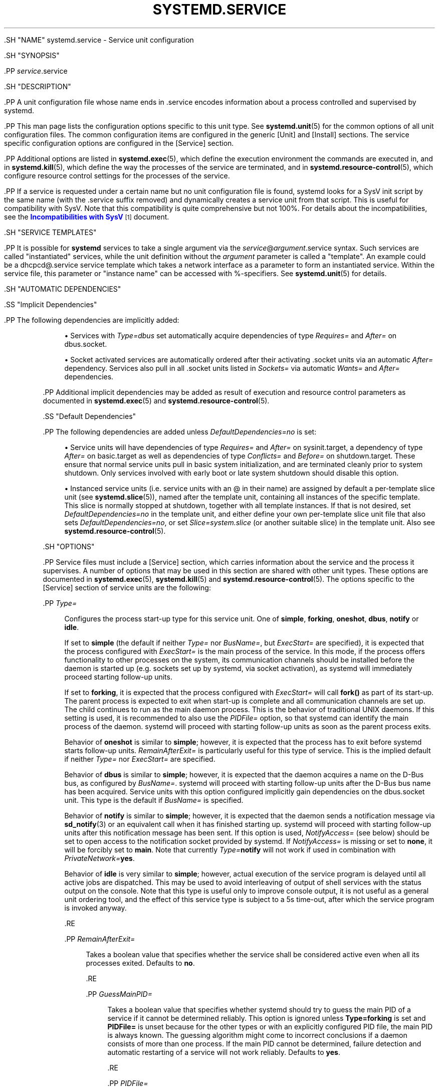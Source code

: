'\" t
.TH "SYSTEMD\&.SERVICE" "5" "" "systemd 239" "systemd.service"
.\" -----------------------------------------------------------------
.\" * Define some portability stuff
.\" -----------------------------------------------------------------
.\" ~~~~~~~~~~~~~~~~~~~~~~~~~~~~~~~~~~~~~~~~~~~~~~~~~~~~~~~~~~~~~~~~~
.\" http://bugs.debian.org/507673
.\" http://lists.gnu.org/archive/html/groff/2009-02/msg00013.html
.\" ~~~~~~~~~~~~~~~~~~~~~~~~~~~~~~~~~~~~~~~~~~~~~~~~~~~~~~~~~~~~~~~~~
.ie \n(.g .ds Aq \(aq
.el       .ds Aq '
.\" -----------------------------------------------------------------
.\" * set default formatting
.\" -----------------------------------------------------------------
.\" disable hyphenation
.nh
.\" disable justification (adjust text to left margin only)
.ad l
.\" -----------------------------------------------------------------
.\" * MAIN CONTENT STARTS HERE *
.\" -----------------------------------------------------------------

  

  

  .SH "NAME"
systemd.service \- Service unit configuration


  .SH "SYNOPSIS"

    .PP
\fIservice\fR\&.service

  

  .SH "DESCRIPTION"

    

    .PP
A unit configuration file whose name ends in
\&.service
encodes information about a process controlled and supervised by systemd\&.


    .PP
This man page lists the configuration options specific to this unit type\&. See
\fBsystemd.unit\fR(5)
for the common options of all unit configuration files\&. The common configuration items are configured in the generic
[Unit]
and
[Install]
sections\&. The service specific configuration options are configured in the
[Service]
section\&.


    .PP
Additional options are listed in
\fBsystemd.exec\fR(5), which define the execution environment the commands are executed in, and in
\fBsystemd.kill\fR(5), which define the way the processes of the service are terminated, and in
\fBsystemd.resource-control\fR(5), which configure resource control settings for the processes of the service\&.


    .PP
If a service is requested under a certain name but no unit configuration file is found, systemd looks for a SysV init script by the same name (with the
\&.service
suffix removed) and dynamically creates a service unit from that script\&. This is useful for compatibility with SysV\&. Note that this compatibility is quite comprehensive but not 100%\&. For details about the incompatibilities, see the
\m[blue]\fBIncompatibilities with SysV\fR\m[]\&\s-2\u[1]\d\s+2
document\&.

  

  .SH "SERVICE TEMPLATES"

    

    .PP
It is possible for
\fBsystemd\fR
services to take a single argument via the
\fIservice\fR@\fIargument\fR\&.service
syntax\&. Such services are called "instantiated" services, while the unit definition without the
\fIargument\fR
parameter is called a "template"\&. An example could be a
dhcpcd@\&.service
service template which takes a network interface as a parameter to form an instantiated service\&. Within the service file, this parameter or "instance name" can be accessed with %\-specifiers\&. See
\fBsystemd.unit\fR(5)
for details\&.

  

  .SH "AUTOMATIC DEPENDENCIES"

    

    .SS "Implicit Dependencies"

      

      .PP
The following dependencies are implicitly added:


      
.sp
.RS 4
.ie n \{\
\h'-04'\(bu\h'+03'\c
.\}
.el \{\
.sp -1
.IP \(bu 2.3
.\}
Services with
\fIType=dbus\fR
set automatically acquire dependencies of type
\fIRequires=\fR
and
\fIAfter=\fR
on
dbus\&.socket\&.
.RE
.sp
.RS 4
.ie n \{\
\h'-04'\(bu\h'+03'\c
.\}
.el \{\
.sp -1
.IP \(bu 2.3
.\}
Socket activated services are automatically ordered after their activating
\&.socket
units via an automatic
\fIAfter=\fR
dependency\&. Services also pull in all
\&.socket
units listed in
\fISockets=\fR
via automatic
\fIWants=\fR
and
\fIAfter=\fR
dependencies\&.
.RE

      .PP
Additional implicit dependencies may be added as result of execution and resource control parameters as documented in
\fBsystemd.exec\fR(5)
and
\fBsystemd.resource-control\fR(5)\&.

    

    .SS "Default Dependencies"

      

      .PP
The following dependencies are added unless
\fIDefaultDependencies=no\fR
is set:


      
.sp
.RS 4
.ie n \{\
\h'-04'\(bu\h'+03'\c
.\}
.el \{\
.sp -1
.IP \(bu 2.3
.\}
Service units will have dependencies of type
\fIRequires=\fR
and
\fIAfter=\fR
on
sysinit\&.target, a dependency of type
\fIAfter=\fR
on
basic\&.target
as well as dependencies of type
\fIConflicts=\fR
and
\fIBefore=\fR
on
shutdown\&.target\&. These ensure that normal service units pull in basic system initialization, and are terminated cleanly prior to system shutdown\&. Only services involved with early boot or late system shutdown should disable this option\&.
.RE
.sp
.RS 4
.ie n \{\
\h'-04'\(bu\h'+03'\c
.\}
.el \{\
.sp -1
.IP \(bu 2.3
.\}
Instanced service units (i\&.e\&. service units with an
@
in their name) are assigned by default a per\-template slice unit (see
\fBsystemd.slice\fR(5)), named after the template unit, containing all instances of the specific template\&. This slice is normally stopped at shutdown, together with all template instances\&. If that is not desired, set
\fIDefaultDependencies=no\fR
in the template unit, and either define your own per\-template slice unit file that also sets
\fIDefaultDependencies=no\fR, or set
\fISlice=system\&.slice\fR
(or another suitable slice) in the template unit\&. Also see
\fBsystemd.resource-control\fR(5)\&.
.RE
    
  

  .SH "OPTIONS"

    

    .PP
Service files must include a
[Service]
section, which carries information about the service and the process it supervises\&. A number of options that may be used in this section are shared with other unit types\&. These options are documented in
\fBsystemd.exec\fR(5),
\fBsystemd.kill\fR(5)
and
\fBsystemd.resource-control\fR(5)\&. The options specific to the
[Service]
section of service units are the following:


    

      .PP
\fIType=\fR
.RS 4

        

        Configures the process start\-up type for this service unit\&. One of
\fBsimple\fR,
\fBforking\fR,
\fBoneshot\fR,
\fBdbus\fR,
\fBnotify\fR
or
\fBidle\fR\&.
.sp


        If set to
\fBsimple\fR
(the default if neither
\fIType=\fR
nor
\fIBusName=\fR, but
\fIExecStart=\fR
are specified), it is expected that the process configured with
\fIExecStart=\fR
is the main process of the service\&. In this mode, if the process offers functionality to other processes on the system, its communication channels should be installed before the daemon is started up (e\&.g\&. sockets set up by systemd, via socket activation), as systemd will immediately proceed starting follow\-up units\&.
.sp


        If set to
\fBforking\fR, it is expected that the process configured with
\fIExecStart=\fR
will call
\fBfork()\fR
as part of its start\-up\&. The parent process is expected to exit when start\-up is complete and all communication channels are set up\&. The child continues to run as the main daemon process\&. This is the behavior of traditional UNIX daemons\&. If this setting is used, it is recommended to also use the
\fIPIDFile=\fR
option, so that systemd can identify the main process of the daemon\&. systemd will proceed with starting follow\-up units as soon as the parent process exits\&.
.sp


        Behavior of
\fBoneshot\fR
is similar to
\fBsimple\fR; however, it is expected that the process has to exit before systemd starts follow\-up units\&.
\fIRemainAfterExit=\fR
is particularly useful for this type of service\&. This is the implied default if neither
\fIType=\fR
nor
\fIExecStart=\fR
are specified\&.
.sp


        Behavior of
\fBdbus\fR
is similar to
\fBsimple\fR; however, it is expected that the daemon acquires a name on the D\-Bus bus, as configured by
\fIBusName=\fR\&. systemd will proceed with starting follow\-up units after the D\-Bus bus name has been acquired\&. Service units with this option configured implicitly gain dependencies on the
dbus\&.socket
unit\&. This type is the default if
\fIBusName=\fR
is specified\&.
.sp


        Behavior of
\fBnotify\fR
is similar to
\fBsimple\fR; however, it is expected that the daemon sends a notification message via
\fBsd_notify\fR(3)
or an equivalent call when it has finished starting up\&. systemd will proceed with starting follow\-up units after this notification message has been sent\&. If this option is used,
\fINotifyAccess=\fR
(see below) should be set to open access to the notification socket provided by systemd\&. If
\fINotifyAccess=\fR
is missing or set to
\fBnone\fR, it will be forcibly set to
\fBmain\fR\&. Note that currently
\fIType=\fR\fBnotify\fR
will not work if used in combination with
\fIPrivateNetwork=\fR\fByes\fR\&.
.sp


        Behavior of
\fBidle\fR
is very similar to
\fBsimple\fR; however, actual execution of the service program is delayed until all active jobs are dispatched\&. This may be used to avoid interleaving of output of shell services with the status output on the console\&. Note that this type is useful only to improve console output, it is not useful as a general unit ordering tool, and the effect of this service type is subject to a 5s time\-out, after which the service program is invoked anyway\&.

        
      .RE

      .PP
\fIRemainAfterExit=\fR
.RS 4

        

        Takes a boolean value that specifies whether the service shall be considered active even when all its processes exited\&. Defaults to
\fBno\fR\&.

        
      .RE

      .PP
\fIGuessMainPID=\fR
.RS 4

        

        Takes a boolean value that specifies whether systemd should try to guess the main PID of a service if it cannot be determined reliably\&. This option is ignored unless
\fBType=forking\fR
is set and
\fBPIDFile=\fR
is unset because for the other types or with an explicitly configured PID file, the main PID is always known\&. The guessing algorithm might come to incorrect conclusions if a daemon consists of more than one process\&. If the main PID cannot be determined, failure detection and automatic restarting of a service will not work reliably\&. Defaults to
\fByes\fR\&.

        
      .RE

      .PP
\fIPIDFile=\fR
.RS 4

        

        Takes an absolute path referring to the PID file of the service\&. Usage of this option is recommended for services where
\fIType=\fR
is set to
\fBforking\fR\&. The service manager will read the PID of the main process of the service from this file after start\-up of the service\&. The service manager will not write to the file configured here, although it will remove the file after the service has shut down if it still exists\&. The PID file does not need to be owned by a privileged user, but if it is owned by an unprivileged user additional safety restrictions are enforced: the file may not be a symlink to a file owned by a different user (neither directly nor indirectly), and the PID file must refer to a process already belonging to the service\&.

      .RE

      .PP
\fIBusName=\fR
.RS 4

        

        Takes a D\-Bus bus name that this service is reachable as\&. This option is mandatory for services where
\fIType=\fR
is set to
\fBdbus\fR\&.

        
      .RE

      .PP
\fIExecStart=\fR
.RS 4

        
        Commands with their arguments that are executed when this service is started\&. The value is split into zero or more command lines according to the rules described below (see section "Command Lines" below)\&.
.sp


        Unless
\fIType=\fR
is
\fBoneshot\fR, exactly one command must be given\&. When
\fIType=oneshot\fR
is used, zero or more commands may be specified\&. Commands may be specified by providing multiple command lines in the same directive, or alternatively, this directive may be specified more than once with the same effect\&. If the empty string is assigned to this option, the list of commands to start is reset, prior assignments of this option will have no effect\&. If no
\fIExecStart=\fR
is specified, then the service must have
\fIRemainAfterExit=yes\fR
and at least one
\fIExecStop=\fR
line set\&. (Services lacking both
\fIExecStart=\fR
and
\fIExecStop=\fR
are not valid\&.)
.sp


        For each of the specified commands, the first argument must be either an absolute path to an executable or a simple file name without any slashes\&. Optionally, this filename may be prefixed with a number of special characters:


        .sp
.it 1 an-trap
.nr an-no-space-flag 1
.nr an-break-flag 1
.br
.B Table\ \&1.\ \&Special executable prefixes
.TS
allbox tab(:);
lB lB.
T{
Prefix
T}:T{
Effect
T}
.T&
l l
l l
l l
l l
l l.
T{
@
T}:T{
If the executable path is prefixed with @, the second specified token will be passed as argv[0] to the executed process (instead of the actual filename), followed by the further arguments specified\&.
T}
T{
\-
T}:T{
If the executable path is prefixed with \-, an exit code of the command normally considered a failure (i\&.e\&. non\-zero exit status or abnormal exit due to signal) is ignored and considered success\&.
T}
T{
+
T}:T{
If the executable path is prefixed with + then the process is executed with full privileges\&. In this mode privilege restrictions configured with \fIUser=\fR, \fIGroup=\fR, \fICapabilityBoundingSet=\fR or the various file system namespacing options (such as \fIPrivateDevices=\fR, \fIPrivateTmp=\fR) are not applied to the invoked command line (but still affect any other \fIExecStart=\fR, \fIExecStop=\fR, \&... lines)\&.
T}
T{
!
T}:T{
Similar to the + character discussed above this permits invoking command lines with elevated privileges\&. However, unlike + the ! character exclusively alters the effect of \fIUser=\fR, \fIGroup=\fR and \fISupplementaryGroups=\fR, i\&.e\&. only the stanzas that affect user and group credentials\&. Note that this setting may be combined with \fIDynamicUser=\fR, in which case a dynamic user/group pair is allocated before the command is invoked, but credential changing is left to the executed process itself\&.
T}
T{
!!
T}:T{
This prefix is very similar to !, however it only has an effect on systems lacking support for ambient process capabilities, i\&.e\&. without support for \fIAmbientCapabilities=\fR\&. It\*(Aqs intended to be used for unit files that take benefit of ambient capabilities to run processes with minimal privileges wherever possible while remaining compatible with systems that lack ambient capabilities support\&. Note that when !! is used, and a system lacking ambient capability support is detected any configured \fISystemCallFilter=\fR and \fICapabilityBoundingSet=\fR stanzas are implicitly modified, in order to permit spawned processes to drop credentials and capabilities themselves, even if this is configured to not be allowed\&. Moreover, if this prefix is used and a system lacking ambient capability support is detected \fIAmbientCapabilities=\fR will be skipped and not be applied\&. On systems supporting ambient capabilities, !! has no effect and is redundant\&.
T}
.TE
.sp 1


        @,
\-, and one of
+/!/!!
may be used together and they can appear in any order\&. However, only one of
+,
!,
!!
may be used at a time\&. Note that these prefixes are also supported for the other command line settings, i\&.e\&.
\fIExecStartPre=\fR,
\fIExecStartPost=\fR,
\fIExecReload=\fR,
\fIExecStop=\fR
and
\fIExecStopPost=\fR\&.
.sp


        If more than one command is specified, the commands are invoked sequentially in the order they appear in the unit file\&. If one of the commands fails (and is not prefixed with
\-), other lines are not executed, and the unit is considered failed\&.
.sp


        Unless
\fIType=forking\fR
is set, the process started via this command line will be considered the main process of the daemon\&.

        
      .RE

      .PP
\fIExecStartPre=\fR, \fIExecStartPost=\fR
.RS 4

        
        
        Additional commands that are executed before or after the command in
\fIExecStart=\fR, respectively\&. Syntax is the same as for
\fIExecStart=\fR, except that multiple command lines are allowed and the commands are executed one after the other, serially\&.
.sp


        If any of those commands (not prefixed with
\-) fail, the rest are not executed and the unit is considered failed\&.
.sp


        \fIExecStart=\fR
commands are only run after all
\fIExecStartPre=\fR
commands that were not prefixed with a
\-
exit successfully\&.
.sp


        \fIExecStartPost=\fR
commands are only run after the commands specified in
\fIExecStart=\fR
have been invoked successfully, as determined by
\fIType=\fR
(i\&.e\&. the process has been started for
\fIType=simple\fR
or
\fIType=idle\fR, the last
\fIExecStart=\fR
process exited successfully for
\fIType=oneshot\fR, the initial process exited successfully for
\fIType=forking\fR,
READY=1
is sent for
\fIType=notify\fR, or the
\fIBusName=\fR
has been taken for
\fIType=dbus\fR)\&.
.sp


        Note that
\fIExecStartPre=\fR
may not be used to start long\-running processes\&. All processes forked off by processes invoked via
\fIExecStartPre=\fR
will be killed before the next service process is run\&.
.sp


        Note that if any of the commands specified in
\fIExecStartPre=\fR,
\fIExecStart=\fR, or
\fIExecStartPost=\fR
fail (and are not prefixed with
\-, see above) or time out before the service is fully up, execution continues with commands specified in
\fIExecStopPost=\fR, the commands in
\fIExecStop=\fR
are skipped\&.

        
      .RE

      .PP
\fIExecReload=\fR
.RS 4

        
        Commands to execute to trigger a configuration reload in the service\&. This argument takes multiple command lines, following the same scheme as described for
\fIExecStart=\fR
above\&. Use of this setting is optional\&. Specifier and environment variable substitution is supported here following the same scheme as for
\fIExecStart=\fR\&.
.sp


        One additional, special environment variable is set: if known,
\fI$MAINPID\fR
is set to the main process of the daemon, and may be used for command lines like the following:


        
.sp
.if n \{\
.RS 4
.\}
.nf
/bin/kill \-HUP $MAINPID
.fi
.if n \{\
.RE
.\}
.sp


        Note however that reloading a daemon by sending a signal (as with the example line above) is usually not a good choice, because this is an asynchronous operation and hence not suitable to order reloads of multiple services against each other\&. It is strongly recommended to set
\fIExecReload=\fR
to a command that not only triggers a configuration reload of the daemon, but also synchronously waits for it to complete\&.

        
      .RE

      .PP
\fIExecStop=\fR
.RS 4

        
        Commands to execute to stop the service started via
\fIExecStart=\fR\&. This argument takes multiple command lines, following the same scheme as described for
\fIExecStart=\fR
above\&. Use of this setting is optional\&. After the commands configured in this option are run, it is implied that the service is stopped, and any processes remaining for it are terminated according to the
\fIKillMode=\fR
setting (see
\fBsystemd.kill\fR(5))\&. If this option is not specified, the process is terminated by sending the signal specified in
\fIKillSignal=\fR
when service stop is requested\&. Specifier and environment variable substitution is supported (including
\fI$MAINPID\fR, see above)\&.
.sp


        Note that it is usually not sufficient to specify a command for this setting that only asks the service to terminate (for example, by queuing some form of termination signal for it), but does not wait for it to do so\&. Since the remaining processes of the services are killed according to
\fIKillMode=\fR
and
\fIKillSignal=\fR
as described above immediately after the command exited, this may not result in a clean stop\&. The specified command should hence be a synchronous operation, not an asynchronous one\&.
.sp


        Note that the commands specified in
\fIExecStop=\fR
are only executed when the service started successfully first\&. They are not invoked if the service was never started at all, or in case its start\-up failed, for example because any of the commands specified in
\fIExecStart=\fR,
\fIExecStartPre=\fR
or
\fIExecStartPost=\fR
failed (and weren\*(Aqt prefixed with
\-, see above) or timed out\&. Use
\fIExecStopPost=\fR
to invoke commands when a service failed to start up correctly and is shut down again\&. Also note that, service restart requests are implemented as stop operations followed by start operations\&. This means that
\fIExecStop=\fR
and
\fIExecStopPost=\fR
are executed during a service restart operation\&.
.sp


        It is recommended to use this setting for commands that communicate with the service requesting clean termination\&. When the commands specified with this option are executed it should be assumed that the service is still fully up and is able to react correctly to all commands\&. For post\-mortem clean\-up steps use
\fIExecStopPost=\fR
instead\&.

      .RE

      .PP
\fIExecStopPost=\fR
.RS 4

        
        Additional commands that are executed after the service is stopped\&. This includes cases where the commands configured in
\fIExecStop=\fR
were used, where the service does not have any
\fIExecStop=\fR
defined, or where the service exited unexpectedly\&. This argument takes multiple command lines, following the same scheme as described for
\fIExecStart=\fR\&. Use of these settings is optional\&. Specifier and environment variable substitution is supported\&. Note that \(en unlike
\fIExecStop=\fR
\(en commands specified with this setting are invoked when a service failed to start up correctly and is shut down again\&.
.sp


        It is recommended to use this setting for clean\-up operations that shall be executed even when the service failed to start up correctly\&. Commands configured with this setting need to be able to operate even if the service failed starting up half\-way and left incompletely initialized data around\&. As the service\*(Aqs processes have been terminated already when the commands specified with this setting are executed they should not attempt to communicate with them\&.
.sp


        Note that all commands that are configured with this setting are invoked with the result code of the service, as well as the main process\*(Aq exit code and status, set in the
\fI$SERVICE_RESULT\fR,
\fI$EXIT_CODE\fR
and
\fI$EXIT_STATUS\fR
environment variables, see
\fBsystemd.exec\fR(5)
for details\&.

      .RE

      .PP
\fIRestartSec=\fR
.RS 4

        
        Configures the time to sleep before restarting a service (as configured with
\fIRestart=\fR)\&. Takes a unit\-less value in seconds, or a time span value such as "5min 20s"\&. Defaults to 100ms\&.

      .RE

      .PP
\fITimeoutStartSec=\fR
.RS 4

        
        Configures the time to wait for start\-up\&. If a daemon service does not signal start\-up completion within the configured time, the service will be considered failed and will be shut down again\&. Takes a unit\-less value in seconds, or a time span value such as "5min 20s"\&. Pass
infinity
to disable the timeout logic\&. Defaults to
\fIDefaultTimeoutStartSec=\fR
from the manager configuration file, except when
\fIType=oneshot\fR
is used, in which case the timeout is disabled by default (see
\fBsystemd-system.conf\fR(5))\&.
.sp


        If a service of
\fIType=notify\fR
sends
EXTEND_TIMEOUT_USEC=\&..., this may cause the start time to be extended beyond
\fITimeoutStartSec=\fR\&. The first receipt of this message must occur before
\fITimeoutStartSec=\fR
is exceeded, and once the start time has exended beyond
\fITimeoutStartSec=\fR, the service manager will allow the service to continue to start, provided the service repeats
EXTEND_TIMEOUT_USEC=\&...
within the interval specified until the service startup status is finished by
READY=1\&. (see
\fBsd_notify\fR(3))\&.

      .RE

      .PP
\fITimeoutStopSec=\fR
.RS 4

        
        This option serves two purposes\&. First, it configures the time to wait for each
\fBExecStop=\fR
command\&. If any of them times out, subsequent
\fBExecStop=\fR
commands are skipped and the service will be terminated by
\fBSIGTERM\fR\&. If no
\fBExecStop=\fR
commands are specified, the service gets the
\fBSIGTERM\fR
immediately\&. Second, it configures the time to wait for the service itself to stop\&. If it doesn\*(Aqt terminate in the specified time, it will be forcibly terminated by
\fBSIGKILL\fR
(see
\fIKillMode=\fR
in
\fBsystemd.kill\fR(5))\&. Takes a unit\-less value in seconds, or a time span value such as "5min 20s"\&. Pass
infinity
to disable the timeout logic\&. Defaults to
\fIDefaultTimeoutStopSec=\fR
from the manager configuration file (see
\fBsystemd-system.conf\fR(5))\&.
.sp


        If a service of
\fIType=notify\fR
sends
EXTEND_TIMEOUT_USEC=\&..., this may cause the stop time to be extended beyond
\fITimeoutStopSec=\fR\&. The first receipt of this message must occur before
\fITimeoutStopSec=\fR
is exceeded, and once the stop time has exended beyond
\fITimeoutStopSec=\fR, the service manager will allow the service to continue to stop, provided the service repeats
EXTEND_TIMEOUT_USEC=\&...
within the interval specified, or terminates itself (see
\fBsd_notify\fR(3))\&.

      .RE

      .PP
\fITimeoutSec=\fR
.RS 4

        
        A shorthand for configuring both
\fITimeoutStartSec=\fR
and
\fITimeoutStopSec=\fR
to the specified value\&.

      .RE

      .PP
\fIRuntimeMaxSec=\fR
.RS 4

        

        Configures a maximum time for the service to run\&. If this is used and the service has been active for longer than the specified time it is terminated and put into a failure state\&. Note that this setting does not have any effect on
\fIType=oneshot\fR
services, as they terminate immediately after activation completed\&. Pass
infinity
(the default) to configure no runtime limit\&.
.sp


        If a service of
\fIType=notify\fR
sends
EXTEND_TIMEOUT_USEC=\&..., this may cause the runtime to be extended beyond
\fIRuntimeMaxSec=\fR\&. The first receipt of this message must occur before
\fIRuntimeMaxSec=\fR
is exceeded, and once the runtime has exended beyond
\fIRuntimeMaxSec=\fR, the service manager will allow the service to continue to run, provided the service repeats
EXTEND_TIMEOUT_USEC=\&...
within the interval specified until the service shutdown is achieved by
STOPPING=1
(or termination)\&. (see
\fBsd_notify\fR(3))\&.

      .RE

      .PP
\fIWatchdogSec=\fR
.RS 4

        
        Configures the watchdog timeout for a service\&. The watchdog is activated when the start\-up is completed\&. The service must call
\fBsd_notify\fR(3)
regularly with
WATCHDOG=1
(i\&.e\&. the "keep\-alive ping")\&. If the time between two such calls is larger than the configured time, then the service is placed in a failed state and it will be terminated with
\fBSIGABRT\fR\&. By setting
\fIRestart=\fR
to
\fBon\-failure\fR,
\fBon\-watchdog\fR,
\fBon\-abnormal\fR
or
\fBalways\fR, the service will be automatically restarted\&. The time configured here will be passed to the executed service process in the
\fIWATCHDOG_USEC=\fR
environment variable\&. This allows daemons to automatically enable the keep\-alive pinging logic if watchdog support is enabled for the service\&. If this option is used,
\fINotifyAccess=\fR
(see below) should be set to open access to the notification socket provided by systemd\&. If
\fINotifyAccess=\fR
is not set, it will be implicitly set to
\fBmain\fR\&. Defaults to 0, which disables this feature\&. The service can check whether the service manager expects watchdog keep\-alive notifications\&. See
\fBsd_watchdog_enabled\fR(3)
for details\&.
\fBsd_event_set_watchdog\fR(3)
may be used to enable automatic watchdog notification support\&.

      .RE

      .PP
\fIRestart=\fR
.RS 4

        
        Configures whether the service shall be restarted when the service process exits, is killed, or a timeout is reached\&. The service process may be the main service process, but it may also be one of the processes specified with
\fIExecStartPre=\fR,
\fIExecStartPost=\fR,
\fIExecStop=\fR,
\fIExecStopPost=\fR, or
\fIExecReload=\fR\&. When the death of the process is a result of systemd operation (e\&.g\&. service stop or restart), the service will not be restarted\&. Timeouts include missing the watchdog "keep\-alive ping" deadline and a service start, reload, and stop operation timeouts\&.
.sp


        Takes one of
\fBno\fR,
\fBon\-success\fR,
\fBon\-failure\fR,
\fBon\-abnormal\fR,
\fBon\-watchdog\fR,
\fBon\-abort\fR, or
\fBalways\fR\&. If set to
\fBno\fR
(the default), the service will not be restarted\&. If set to
\fBon\-success\fR, it will be restarted only when the service process exits cleanly\&. In this context, a clean exit means an exit code of 0, or one of the signals
\fBSIGHUP\fR,
\fBSIGINT\fR,
\fBSIGTERM\fR
or
\fBSIGPIPE\fR, and additionally, exit statuses and signals specified in
\fISuccessExitStatus=\fR\&. If set to
\fBon\-failure\fR, the service will be restarted when the process exits with a non\-zero exit code, is terminated by a signal (including on core dump, but excluding the aforementioned four signals), when an operation (such as service reload) times out, and when the configured watchdog timeout is triggered\&. If set to
\fBon\-abnormal\fR, the service will be restarted when the process is terminated by a signal (including on core dump, excluding the aforementioned four signals), when an operation times out, or when the watchdog timeout is triggered\&. If set to
\fBon\-abort\fR, the service will be restarted only if the service process exits due to an uncaught signal not specified as a clean exit status\&. If set to
\fBon\-watchdog\fR, the service will be restarted only if the watchdog timeout for the service expires\&. If set to
\fBalways\fR, the service will be restarted regardless of whether it exited cleanly or not, got terminated abnormally by a signal, or hit a timeout\&.


        .sp
.it 1 an-trap
.nr an-no-space-flag 1
.nr an-break-flag 1
.br
.B Table\ \&2.\ \&Exit causes and the effect of the \fIRestart=\fR settings on them
.TS
allbox tab(:);
lB lB lB lB lB lB lB lB.
T{
Restart settings/Exit causes
T}:T{
\fBno\fR
T}:T{
\fBalways\fR
T}:T{
\fBon\-success\fR
T}:T{
\fBon\-failure\fR
T}:T{
\fBon\-abnormal\fR
T}:T{
\fBon\-abort\fR
T}:T{
\fBon\-watchdog\fR
T}
.T&
l l l l l l l l
l l l l l l l l
l l l l l l l l
l l l l l l l l
l l l l l l l l.
T{
Clean exit code or signal
T}:T{
\ \&
T}:T{
X
T}:T{
X
T}:T{
\ \&
T}:T{
\ \&
T}:T{
\ \&
T}:T{
\ \&
T}
T{
Unclean exit code
T}:T{
\ \&
T}:T{
X
T}:T{
\ \&
T}:T{
X
T}:T{
\ \&
T}:T{
\ \&
T}:T{
\ \&
T}
T{
Unclean signal
T}:T{
\ \&
T}:T{
X
T}:T{
\ \&
T}:T{
X
T}:T{
X
T}:T{
X
T}:T{
\ \&
T}
T{
Timeout
T}:T{
\ \&
T}:T{
X
T}:T{
\ \&
T}:T{
X
T}:T{
X
T}:T{
\ \&
T}:T{
\ \&
T}
T{
Watchdog
T}:T{
\ \&
T}:T{
X
T}:T{
\ \&
T}:T{
X
T}:T{
X
T}:T{
\ \&
T}:T{
X
T}
.TE
.sp 1


        As exceptions to the setting above, the service will not be restarted if the exit code or signal is specified in
\fIRestartPreventExitStatus=\fR
(see below) or the service is stopped with
\fBsystemctl stop\fR
or an equivalent operation\&. Also, the services will always be restarted if the exit code or signal is specified in
\fIRestartForceExitStatus=\fR
(see below)\&.
.sp


        Note that service restart is subject to unit start rate limiting configured with
\fIStartLimitIntervalSec=\fR
and
\fIStartLimitBurst=\fR, see
\fBsystemd.unit\fR(5)
for details\&. A restarted service enters the failed state only after the start limits are reached\&.
.sp


        Setting this to
\fBon\-failure\fR
is the recommended choice for long\-running services, in order to increase reliability by attempting automatic recovery from errors\&. For services that shall be able to terminate on their own choice (and avoid immediate restarting),
\fBon\-abnormal\fR
is an alternative choice\&.

        
      .RE

      .PP
\fISuccessExitStatus=\fR
.RS 4

        
        Takes a list of exit status definitions that, when returned by the main service process, will be considered successful termination, in addition to the normal successful exit code 0 and the signals
\fBSIGHUP\fR,
\fBSIGINT\fR,
\fBSIGTERM\fR, and
\fBSIGPIPE\fR\&. Exit status definitions can either be numeric exit codes or termination signal names, separated by spaces\&. For example:
.sp
.if n \{\
.RS 4
.\}
.nf
SuccessExitStatus=1 2 8 SIGKILL
.fi
.if n \{\
.RE
.\}
.sp
ensures that exit codes 1, 2, 8 and the termination signal
\fBSIGKILL\fR
are considered clean service terminations\&.
.sp


        This option may appear more than once, in which case the list of successful exit statuses is merged\&. If the empty string is assigned to this option, the list is reset, all prior assignments of this option will have no effect\&.

      .RE

      .PP
\fIRestartPreventExitStatus=\fR
.RS 4

        
        Takes a list of exit status definitions that, when returned by the main service process, will prevent automatic service restarts, regardless of the restart setting configured with
\fIRestart=\fR\&. Exit status definitions can either be numeric exit codes or termination signal names, and are separated by spaces\&. Defaults to the empty list, so that, by default, no exit status is excluded from the configured restart logic\&. For example:
.sp
.if n \{\
.RS 4
.\}
.nf
RestartPreventExitStatus=1 6 SIGABRT
.fi
.if n \{\
.RE
.\}
.sp
ensures that exit codes 1 and 6 and the termination signal
\fBSIGABRT\fR
will not result in automatic service restarting\&. This option may appear more than once, in which case the list of restart\-preventing statuses is merged\&. If the empty string is assigned to this option, the list is reset and all prior assignments of this option will have no effect\&.

      .RE

      .PP
\fIRestartForceExitStatus=\fR
.RS 4

        
        Takes a list of exit status definitions that, when returned by the main service process, will force automatic service restarts, regardless of the restart setting configured with
\fIRestart=\fR\&. The argument format is similar to
\fIRestartPreventExitStatus=\fR\&.

      .RE

      .PP
\fIPermissionsStartOnly=\fR
.RS 4

        
        Takes a boolean argument\&. If true, the permission\-related execution options, as configured with
\fIUser=\fR
and similar options (see
\fBsystemd.exec\fR(5)
for more information), are only applied to the process started with
\fIExecStart=\fR, and not to the various other
\fIExecStartPre=\fR,
\fIExecStartPost=\fR,
\fIExecReload=\fR,
\fIExecStop=\fR, and
\fIExecStopPost=\fR
commands\&. If false, the setting is applied to all configured commands the same way\&. Defaults to false\&.

      .RE

      .PP
\fIRootDirectoryStartOnly=\fR
.RS 4

        
        Takes a boolean argument\&. If true, the root directory, as configured with the
\fIRootDirectory=\fR
option (see
\fBsystemd.exec\fR(5)
for more information), is only applied to the process started with
\fIExecStart=\fR, and not to the various other
\fIExecStartPre=\fR,
\fIExecStartPost=\fR,
\fIExecReload=\fR,
\fIExecStop=\fR, and
\fIExecStopPost=\fR
commands\&. If false, the setting is applied to all configured commands the same way\&. Defaults to false\&.

      .RE

      .PP
\fINonBlocking=\fR
.RS 4

        
        Set the
\fBO_NONBLOCK\fR
flag for all file descriptors passed via socket\-based activation\&. If true, all file descriptors >= 3 (i\&.e\&. all except stdin, stdout, stderr), excluding those passed in via the file descriptor storage logic (see
\fIFileDescriptorStoreMax=\fR
for details), will have the
\fBO_NONBLOCK\fR
flag set and hence are in non\-blocking mode\&. This option is only useful in conjunction with a socket unit, as described in
\fBsystemd.socket\fR(5)
and has no effect on file descriptors which were previously saved in the file\-descriptor store for example\&. Defaults to false\&.

      .RE

      .PP
\fINotifyAccess=\fR
.RS 4

        
        Controls access to the service status notification socket, as accessible via the
\fBsd_notify\fR(3)
call\&. Takes one of
\fBnone\fR
(the default),
\fBmain\fR,
\fBexec\fR
or
\fBall\fR\&. If
\fBnone\fR, no daemon status updates are accepted from the service processes, all status update messages are ignored\&. If
\fBmain\fR, only service updates sent from the main process of the service are accepted\&. If
\fBexec\fR, only service updates sent from any of the main or control processes originating from one of the
\fIExec*=\fR
commands are accepted\&. If
\fBall\fR, all services updates from all members of the service\*(Aqs control group are accepted\&. This option should be set to open access to the notification socket when using
\fIType=notify\fR
or
\fIWatchdogSec=\fR
(see above)\&. If those options are used but
\fINotifyAccess=\fR
is not configured, it will be implicitly set to
\fBmain\fR\&.
.sp


        Note that
\fBsd_notify()\fR
notifications may be attributed to units correctly only if either the sending process is still around at the time PID 1 processes the message, or if the sending process is explicitly runtime\-tracked by the service manager\&. The latter is the case if the service manager originally forked off the process, i\&.e\&. on all processes that match
\fBmain\fR
or
\fBexec\fR\&. Conversely, if an auxiliary process of the unit sends an
\fBsd_notify()\fR
message and immediately exits, the service manager might not be able to properly attribute the message to the unit, and thus will ignore it, even if
\fINotifyAccess=\fR\fBall\fR
is set for it\&.

      .RE

      .PP
\fISockets=\fR
.RS 4

        
        Specifies the name of the socket units this service shall inherit socket file descriptors from when the service is started\&. Normally, it should not be necessary to use this setting, as all socket file descriptors whose unit shares the same name as the service (subject to the different unit name suffix of course) are passed to the spawned process\&.
.sp


        Note that the same socket file descriptors may be passed to multiple processes simultaneously\&. Also note that a different service may be activated on incoming socket traffic than the one which is ultimately configured to inherit the socket file descriptors\&. Or, in other words: the
\fIService=\fR
setting of
\&.socket
units does not have to match the inverse of the
\fISockets=\fR
setting of the
\&.service
it refers to\&.
.sp


        This option may appear more than once, in which case the list of socket units is merged\&. If the empty string is assigned to this option, the list of sockets is reset, and all prior uses of this setting will have no effect\&.

      .RE

      .PP
\fIFileDescriptorStoreMax=\fR
.RS 4

        
        Configure how many file descriptors may be stored in the service manager for the service using
\fBsd_pid_notify_with_fds\fR(3)\*(Aqs
FDSTORE=1
messages\&. This is useful for implementing services that can restart after an explicit request or a crash without losing state\&. Any open sockets and other file descriptors which should not be closed during the restart may be stored this way\&. Application state can either be serialized to a file in
/run, or better, stored in a
\fBmemfd_create\fR(2)
memory file descriptor\&. Defaults to 0, i\&.e\&. no file descriptors may be stored in the service manager\&. All file descriptors passed to the service manager from a specific service are passed back to the service\*(Aqs main process on the next service restart\&. Any file descriptors passed to the service manager are automatically closed when
\fBPOLLHUP\fR
or
\fBPOLLERR\fR
is seen on them, or when the service is fully stopped and no job is queued or being executed for it\&. If this option is used,
\fINotifyAccess=\fR
(see above) should be set to open access to the notification socket provided by systemd\&. If
\fINotifyAccess=\fR
is not set, it will be implicitly set to
\fBmain\fR\&.

      .RE

      .PP
\fIUSBFunctionDescriptors=\fR
.RS 4

        
        Configure the location of a file containing
\m[blue]\fBUSB FunctionFS\fR\m[]\&\s-2\u[2]\d\s+2
descriptors, for implementation of USB gadget functions\&. This is used only in conjunction with a socket unit with
\fIListenUSBFunction=\fR
configured\&. The contents of this file are written to the
ep0
file after it is opened\&.

      .RE

      .PP
\fIUSBFunctionStrings=\fR
.RS 4

        
        Configure the location of a file containing USB FunctionFS strings\&. Behavior is similar to
\fIUSBFunctionDescriptors=\fR
above\&.

      .RE

    

    .PP
Check
\fBsystemd.exec\fR(5)
and
\fBsystemd.kill\fR(5)
for more settings\&.


  

  .SH "COMMAND LINES"

    

    .PP
This section describes command line parsing and variable and specifier substitutions for
\fIExecStart=\fR,
\fIExecStartPre=\fR,
\fIExecStartPost=\fR,
\fIExecReload=\fR,
\fIExecStop=\fR, and
\fIExecStopPost=\fR
options\&.


    .PP
Multiple command lines may be concatenated in a single directive by separating them with semicolons (these semicolons must be passed as separate words)\&. Lone semicolons may be escaped as
\e;\&.


    .PP
Each command line is split on whitespace, with the first item being the command to execute, and the subsequent items being the arguments\&. Double quotes ("\&...") and single quotes (\*(Aq\&...\*(Aq) may be used to wrap a whole item (the opening quote may appear only at the beginning or after whitespace that is not quoted, and the closing quote must be followed by whitespace or the end of line), in which case everything until the next matching quote becomes part of the same argument\&. Quotes themselves are removed\&. C\-style escapes are also supported\&. The table below contains the list of known escape patterns\&. Only escape patterns which match the syntax in the table are allowed; other patterns may be added in the future and unknown patterns will result in a warning\&. In particular, any backslashes should be doubled\&. Finally, a trailing backslash (\e) may be used to merge lines\&.


    .PP
This syntax is inspired by shell syntax, but only the meta\-characters and expansions described in the following paragraphs are understood, and the expansion of variables is different\&. Specifically, redirection using
<,
<<,
>, and
>>, pipes using
|, running programs in the background using
&, and
\fIother elements of shell syntax are not supported\fR\&.


    .PP
The command to execute may contain spaces, but control characters are not allowed\&.


    .PP
The command line accepts
%
specifiers as described in
\fBsystemd.unit\fR(5)\&.


    .PP
Basic environment variable substitution is supported\&. Use
${FOO}
as part of a word, or as a word of its own, on the command line, in which case it will be replaced by the value of the environment variable including all whitespace it contains, resulting in a single argument\&. Use
$FOO
as a separate word on the command line, in which case it will be replaced by the value of the environment variable split at whitespace, resulting in zero or more arguments\&. For this type of expansion, quotes are respected when splitting into words, and afterwards removed\&.


    .PP
If the command is not a full (absolute) path, it will be resolved to a full path using a fixed search path determinted at compilation time\&. Searched directories include
/usr/local/bin/,
/usr/bin/,
/bin/
on systems using split
/usr/bin/
and
/bin/
directories, and their
sbin/
counterparts on systems using split
bin/
and
sbin/\&. It is thus safe to use just the executable name in case of executables located in any of the "standard" directories, and an absolute path must be used in other cases\&. Using an absolute path is recommended to avoid ambiguity\&. Hint: this search path may be queried using
\fBsystemd\-path search\-binaries\-default\fR\&.


    .PP
Example:


    
.sp
.if n \{\
.RS 4
.\}
.nf
Environment="ONE=one" \*(AqTWO=two two\*(Aq
ExecStart=echo $ONE $TWO ${TWO}
.fi
.if n \{\
.RE
.\}
.sp


    .PP
This will execute
\fB/bin/echo\fR
with four arguments:
one,
two,
two, and
two two\&.


    .PP
Example:

    
.sp
.if n \{\
.RS 4
.\}
.nf
Environment=ONE=\*(Aqone\*(Aq "TWO=\*(Aqtwo\ \&two\*(Aq\ \&too" THREE=
ExecStart=/bin/echo ${ONE} ${TWO} ${THREE}
ExecStart=/bin/echo $ONE $TWO $THREE
.fi
.if n \{\
.RE
.\}
.sp

    .PP
This results in
/bin/echo
being called twice, the first time with arguments
\*(Aqone\*(Aq,
\*(Aqtwo\ \&two\*(Aq\ \&too,
, and the second time with arguments
one,
two\ \&two,
too\&.


    .PP
To pass a literal dollar sign, use
$$\&. Variables whose value is not known at expansion time are treated as empty strings\&. Note that the first argument (i\&.e\&. the program to execute) may not be a variable\&.


    .PP
Variables to be used in this fashion may be defined through
\fIEnvironment=\fR
and
\fIEnvironmentFile=\fR\&. In addition, variables listed in the section "Environment variables in spawned processes" in
\fBsystemd.exec\fR(5), which are considered "static configuration", may be used (this includes e\&.g\&.
\fI$USER\fR, but not
\fI$TERM\fR)\&.


    .PP
Note that shell command lines are not directly supported\&. If shell command lines are to be used, they need to be passed explicitly to a shell implementation of some kind\&. Example:

    
.sp
.if n \{\
.RS 4
.\}
.nf
ExecStart=sh \-c \*(Aqdmesg | tac\*(Aq
.fi
.if n \{\
.RE
.\}
.sp


    .PP
Example:


    
.sp
.if n \{\
.RS 4
.\}
.nf
ExecStart=echo one ; echo "two two"
.fi
.if n \{\
.RE
.\}
.sp


    .PP
This will execute
\fBecho\fR
two times, each time with one argument:
one
and
two two, respectively\&. Because two commands are specified,
\fIType=oneshot\fR
must be used\&.


    .PP
Example:


    
.sp
.if n \{\
.RS 4
.\}
.nf
ExecStart=echo / >/dev/null & \e; \e
ls
.fi
.if n \{\
.RE
.\}
.sp


    .PP
This will execute
\fBecho\fR
with five arguments:
/,
>/dev/null,
&,
;, and
ls\&.


    .sp
.it 1 an-trap
.nr an-no-space-flag 1
.nr an-break-flag 1
.br
.B Table\ \&3.\ \&C escapes supported in command lines and environment variables
.TS
allbox tab(:);
lB lB.
T{
Literal
T}:T{
Actual value
T}
.T&
l l
l l
l l
l l
l l
l l
l l
l l
l l
l l
l l
l l
l l.
T{
\ea
T}:T{
bell
T}
T{
\eb
T}:T{
backspace
T}
T{
\ef
T}:T{
form feed
T}
T{
\en
T}:T{
newline
T}
T{
\er
T}:T{
carriage return
T}
T{
\et
T}:T{
tab
T}
T{
\ev
T}:T{
vertical tab
T}
T{
\e\e
T}:T{
backslash
T}
T{
\e"
T}:T{
double quotation mark
T}
T{
\e\*(Aq
T}:T{
single quotation mark
T}
T{
\es
T}:T{
space
T}
T{
\ex\fIxx\fR
T}:T{
character number \fIxx\fR in hexadecimal encoding
T}
T{
\e\fInnn\fR
T}:T{
character number \fInnn\fR in octal encoding
T}
.TE
.sp 1

  

  .SH "EXAMPLES"

    

    .PP
\fBExample\ \&1.\ \&Simple service\fR

      

      .PP
The following unit file creates a service that will execute
/usr/sbin/foo\-daemon\&. Since no
\fIType=\fR
is specified, the default
\fIType=\fR\fBsimple\fR
will be assumed\&. systemd will assume the unit to be started immediately after the program has begun executing\&.


      
.sp
.if n \{\
.RS 4
.\}
.nf
[Unit]
Description=Foo

[Service]
ExecStart=/usr/sbin/foo\-daemon

[Install]
WantedBy=multi\-user\&.target
.fi
.if n \{\
.RE
.\}
.sp


      .PP
Note that systemd assumes here that the process started by systemd will continue running until the service terminates\&. If the program daemonizes itself (i\&.e\&. forks), please use
\fIType=\fR\fBforking\fR
instead\&.


      .PP
Since no
\fIExecStop=\fR
was specified, systemd will send SIGTERM to all processes started from this service, and after a timeout also SIGKILL\&. This behavior can be modified, see
\fBsystemd.kill\fR(5)
for details\&.


      .PP
Note that this unit type does not include any type of notification when a service has completed initialization\&. For this, you should use other unit types, such as
\fIType=\fR\fBnotify\fR
if the service understands systemd\*(Aqs notification protocol,
\fIType=\fR\fBforking\fR
if the service can background itself or
\fIType=\fR\fBdbus\fR
if the unit acquires a DBus name once initialization is complete\&. See below\&.

    


    .PP
\fBExample\ \&2.\ \&Oneshot service\fR

      

      .PP
Sometimes, units should just execute an action without keeping active processes, such as a filesystem check or a cleanup action on boot\&. For this,
\fIType=\fR\fBoneshot\fR
exists\&. Units of this type will wait until the process specified terminates and then fall back to being inactive\&. The following unit will perform a cleanup action:


      
.sp
.if n \{\
.RS 4
.\}
.nf
[Unit]
Description=Cleanup old Foo data

[Service]
Type=oneshot
ExecStart=/usr/sbin/foo\-cleanup

[Install]
WantedBy=multi\-user\&.target
.fi
.if n \{\
.RE
.\}
.sp


      .PP
Note that systemd will consider the unit to be in the state "starting" until the program has terminated, so ordered dependencies will wait for the program to finish before starting themselves\&. The unit will revert to the "inactive" state after the execution is done, never reaching the "active" state\&. That means another request to start the unit will perform the action again\&.


      .PP
\fIType=\fR\fBoneshot\fR
are the only service units that may have more than one
\fIExecStart=\fR
specified\&. They will be executed in order until either they are all successful or one of them fails\&.

    


    .PP
\fBExample\ \&3.\ \&Stoppable oneshot service\fR

      

      .PP
Similarly to the oneshot services, there are sometimes units that need to execute a program to set up something and then execute another to shut it down, but no process remains active while they are considered "started"\&. Network configuration can sometimes fall into this category\&. Another use case is if a oneshot service shall not be executed each time when they are pulled in as a dependency, but only the first time\&.


      .PP
For this, systemd knows the setting
\fIRemainAfterExit=\fR\fByes\fR, which causes systemd to consider the unit to be active if the start action exited successfully\&. This directive can be used with all types, but is most useful with
\fIType=\fR\fBoneshot\fR
and
\fIType=\fR\fBsimple\fR\&. With
\fIType=\fR\fBoneshot\fR, systemd waits until the start action has completed before it considers the unit to be active, so dependencies start only after the start action has succeeded\&. With
\fIType=\fR\fBsimple\fR, dependencies will start immediately after the start action has been dispatched\&. The following unit provides an example for a simple static firewall\&.


      
.sp
.if n \{\
.RS 4
.\}
.nf
[Unit]
Description=Simple firewall

[Service]
Type=oneshot
RemainAfterExit=yes
ExecStart=/usr/local/sbin/simple\-firewall\-start
ExecStop=/usr/local/sbin/simple\-firewall\-stop

[Install]
WantedBy=multi\-user\&.target
.fi
.if n \{\
.RE
.\}
.sp


      .PP
Since the unit is considered to be running after the start action has exited, invoking
\fBsystemctl start\fR
on that unit again will cause no action to be taken\&.

    


    .PP
\fBExample\ \&4.\ \&Traditional forking services\fR

      

      .PP
Many traditional daemons/services background (i\&.e\&. fork, daemonize) themselves when starting\&. Set
\fIType=\fR\fBforking\fR
in the service\*(Aqs unit file to support this mode of operation\&. systemd will consider the service to be in the process of initialization while the original program is still running\&. Once it exits successfully and at least a process remains (and
\fIRemainAfterExit=\fR\fBno\fR), the service is considered started\&.


      .PP
Often, a traditional daemon only consists of one process\&. Therefore, if only one process is left after the original process terminates, systemd will consider that process the main process of the service\&. In that case, the
\fI$MAINPID\fR
variable will be available in
\fIExecReload=\fR,
\fIExecStop=\fR, etc\&.


      .PP
In case more than one process remains, systemd will be unable to determine the main process, so it will not assume there is one\&. In that case,
\fI$MAINPID\fR
will not expand to anything\&. However, if the process decides to write a traditional PID file, systemd will be able to read the main PID from there\&. Please set
\fIPIDFile=\fR
accordingly\&. Note that the daemon should write that file before finishing with its initialization\&. Otherwise, systemd might try to read the file before it exists\&.


      .PP
The following example shows a simple daemon that forks and just starts one process in the background:


      
.sp
.if n \{\
.RS 4
.\}
.nf
[Unit]
Description=Some simple daemon

[Service]
Type=forking
ExecStart=/usr/sbin/my\-simple\-daemon \-d

[Install]
WantedBy=multi\-user\&.target
.fi
.if n \{\
.RE
.\}
.sp


      .PP
Please see
\fBsystemd.kill\fR(5)
for details on how you can influence the way systemd terminates the service\&.

    


    .PP
\fBExample\ \&5.\ \&DBus services\fR

      

      .PP
For services that acquire a name on the DBus system bus, use
\fIType=\fR\fBdbus\fR
and set
\fIBusName=\fR
accordingly\&. The service should not fork (daemonize)\&. systemd will consider the service to be initialized once the name has been acquired on the system bus\&. The following example shows a typical DBus service:


      
.sp
.if n \{\
.RS 4
.\}
.nf
[Unit]
Description=Simple DBus service

[Service]
Type=dbus
BusName=org\&.example\&.simple\-dbus\-service
ExecStart=/usr/sbin/simple\-dbus\-service

[Install]
WantedBy=multi\-user\&.target
.fi
.if n \{\
.RE
.\}
.sp


      .PP
For
\fIbus\-activatable\fR
services, do not include a
[Install]
section in the systemd service file, but use the
\fISystemdService=\fR
option in the corresponding DBus service file, for example (/usr/share/dbus\-1/system\-services/org\&.example\&.simple\-dbus\-service\&.service):


      
.sp
.if n \{\
.RS 4
.\}
.nf
[D\-BUS Service]
Name=org\&.example\&.simple\-dbus\-service
Exec=/usr/sbin/simple\-dbus\-service
User=root
SystemdService=simple\-dbus\-service\&.service
.fi
.if n \{\
.RE
.\}
.sp


      .PP
Please see
\fBsystemd.kill\fR(5)
for details on how you can influence the way systemd terminates the service\&.

    


    .PP
\fBExample\ \&6.\ \&Services that notify systemd about their initialization\fR

      

      .PP
\fIType=\fR\fBsimple\fR
services are really easy to write, but have the major disadvantage of systemd not being able to tell when initialization of the given service is complete\&. For this reason, systemd supports a simple notification protocol that allows daemons to make systemd aware that they are done initializing\&. Use
\fIType=\fR\fBnotify\fR
for this\&. A typical service file for such a daemon would look like this:


      
.sp
.if n \{\
.RS 4
.\}
.nf
[Unit]
Description=Simple notifying service

[Service]
Type=notify
ExecStart=/usr/sbin/simple\-notifying\-service

[Install]
WantedBy=multi\-user\&.target
.fi
.if n \{\
.RE
.\}
.sp


      .PP
Note that the daemon has to support systemd\*(Aqs notification protocol, else systemd will think the service has not started yet and kill it after a timeout\&. For an example of how to update daemons to support this protocol transparently, take a look at
\fBsd_notify\fR(3)\&. systemd will consider the unit to be in the \*(Aqstarting\*(Aq state until a readiness notification has arrived\&.


      .PP
Please see
\fBsystemd.kill\fR(5)
for details on how you can influence the way systemd terminates the service\&.

    

  

  .SH "SEE ALSO"

      
      .PP
\fBsystemd\fR(1),
\fBsystemctl\fR(1),
\fBsystemd.unit\fR(5),
\fBsystemd.exec\fR(5),
\fBsystemd.resource-control\fR(5),
\fBsystemd.kill\fR(5),
\fBsystemd.directives\fR(7)

  
.SH "NOTES"
.IP " 1." 4
Incompatibilities with SysV
.RS 4
\%https://www.freedesktop.org/wiki/Software/systemd/Incompatibilities
.RE
.IP " 2." 4
USB FunctionFS
.RS 4
\%https://www.kernel.org/doc/Documentation/usb/functionfs.txt
.RE

